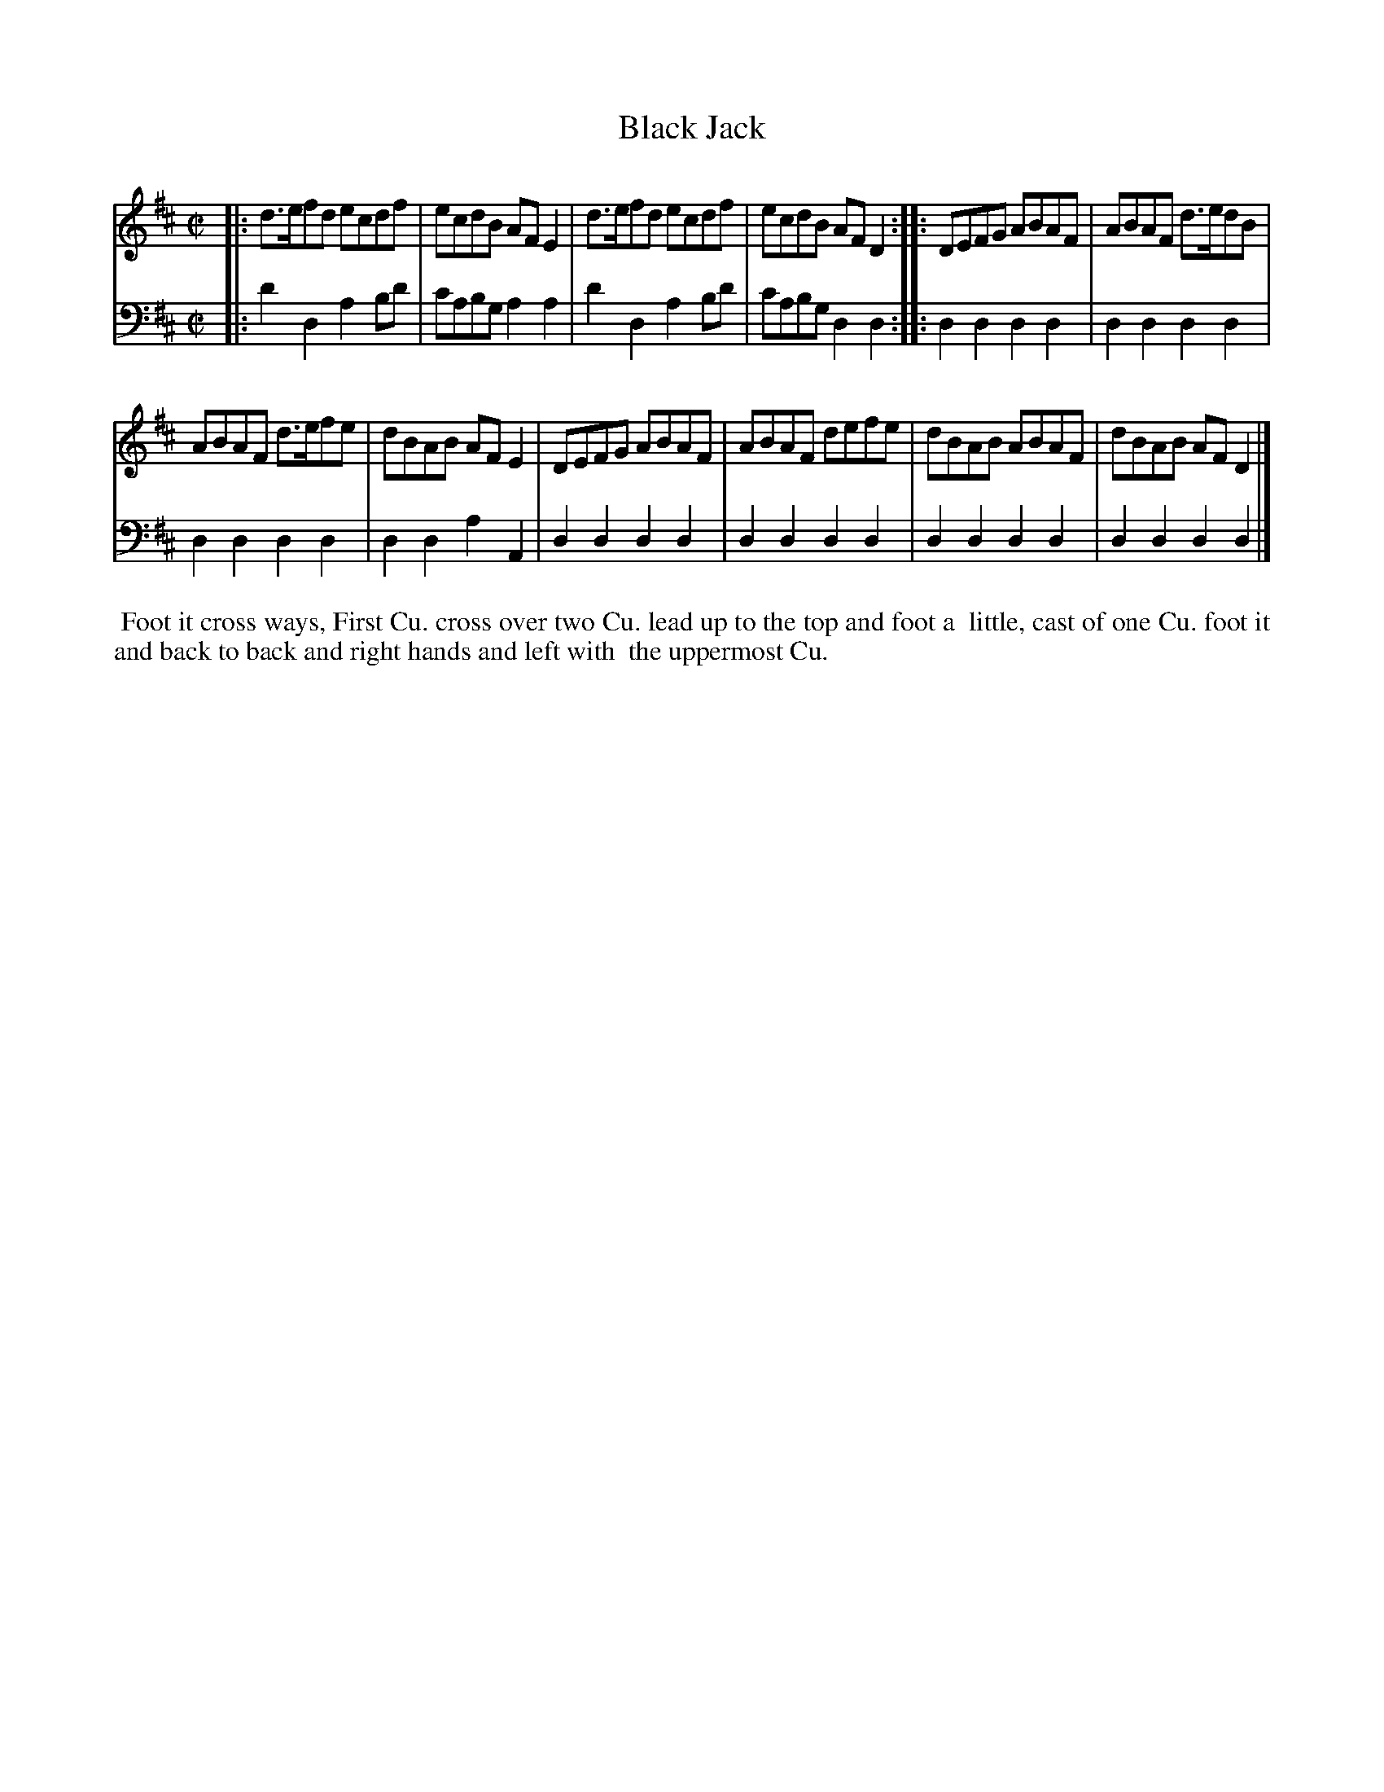 X: 1
T: Black Jack
N: Pub: J. Walsh, London, 1748
Z: 2012 John Chambers <jc:trillian.mit.edu>
S: 2: CCD2  http://petrucci.mus.auth.gr/imglnks/usimg/6/61/IMSLP173105-PMLP149069-caledoniancountr00ingl.pdf p.50 #310
S: 4: ACMV  http://archive.org/details/acompositemusicv01rugg p.4:50 #310
N: The 2nd part has a begin-repeat but no end-repeat.
M: C|
L: 1/8
K: D
% - - - - - - - - - - - - - - - - - - - - - - - - -
V: 1
|: d>efd ecdf | ecdB AFE2 | d>efd ecdf | ecdB AFD2 :|\
|: DEFG ABAF | ABAF d>edB |
   ABAF d>efe | dBAB AFE2 |\
   DEFG ABAF | ABAF defe | dBAB ABAF | dBAB AFD2 |]
% - - - - - - - - - - - - - - - - - - - - - - - - -
V: 2 clef=bass middle=d
|: d'2d2 a2bd' | c'abg a2a2 | d'2d2 a2bd' | c'abg d2d2 :|
|: d2d2 d2d2 | d2d2 d2d2 | d2d2 d2d2 | d2d2 a2A2 |
   d2d2 d2d2 | d2d2 d2d2 | d2d2 d2d2 | d2d2 d2d2 |]
% - - - - - - - - Dance description - - - - - - - -
%%begintext align
%% Foot it cross ways, First Cu. cross over two Cu. lead up to the top and foot a
%% little, cast of one Cu. foot it and back to back and right hands and left with
%% the uppermost Cu.
%%endtext
